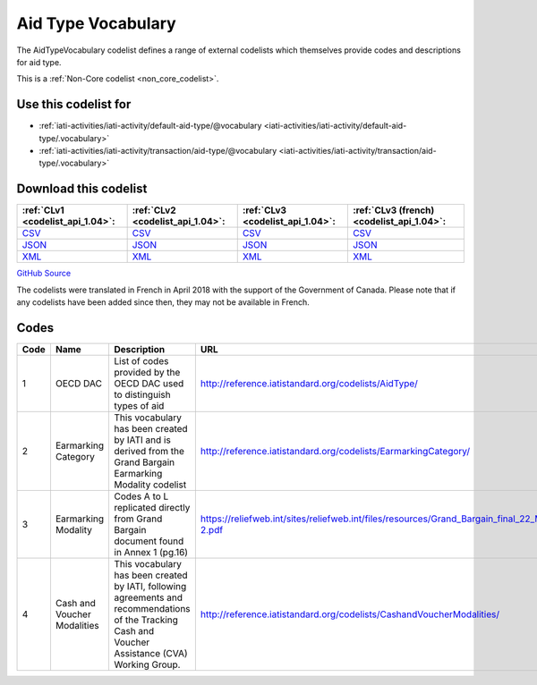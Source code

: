Aid Type Vocabulary
===================


The AidTypeVocabulary codelist defines a range of external codelists which themselves provide codes and descriptions for aid type.





This is a :ref:`Non-Core codelist <non_core_codelist>`.



Use this codelist for
---------------------

* :ref:`iati-activities/iati-activity/default-aid-type/@vocabulary <iati-activities/iati-activity/default-aid-type/.vocabulary>`

* :ref:`iati-activities/iati-activity/transaction/aid-type/@vocabulary <iati-activities/iati-activity/transaction/aid-type/.vocabulary>`



Download this codelist
----------------------

.. list-table::
   :header-rows: 1

   * - :ref:`CLv1 <codelist_api_1.04>`:
     - :ref:`CLv2 <codelist_api_1.04>`:
     - :ref:`CLv3 <codelist_api_1.04>`:
     - :ref:`CLv3 (french) <codelist_api_1.04>`:

   * - `CSV <../downloads/clv1/codelist/AidTypeVocabulary.csv>`__
     - `CSV <../downloads/clv2/csv/en/AidTypeVocabulary.csv>`__
     - `CSV <../downloads/clv3/csv/en/AidTypeVocabulary.csv>`__
     - `CSV <../downloads/clv3/csv/fr/AidTypeVocabulary.csv>`__

   * - `JSON <../downloads/clv1/codelist/AidTypeVocabulary.json>`__
     - `JSON <../downloads/clv2/json/en/AidTypeVocabulary.json>`__
     - `JSON <../downloads/clv3/json/en/AidTypeVocabulary.json>`__
     - `JSON <../downloads/clv3/json/fr/AidTypeVocabulary.json>`__

   * - `XML <../downloads/clv1/codelist/AidTypeVocabulary.xml>`__
     - `XML <../downloads/clv2/xml/AidTypeVocabulary.xml>`__
     - `XML <../downloads/clv3/xml/AidTypeVocabulary.xml>`__
     - `XML <../downloads/clv3/xml/AidTypeVocabulary.xml>`__

`GitHub Source <https://github.com/IATI/IATI-Codelists-NonEmbedded/blob/master/xml/AidTypeVocabulary.xml>`__



The codelists were translated in French in April 2018 with the support of the Government of Canada. Please note that if any codelists have been added since then, they may not be available in French.

Codes
-----

.. _AidTypeVocabulary:
.. list-table::
   :header-rows: 1


   * - Code
     - Name
     - Description
     - URL

   
       
   * - 1   
       
     - OECD DAC
     - List of codes provided by the OECD DAC used to distinguish types of aid
     - http://reference.iatistandard.org/codelists/AidType/
   
       
   * - 2   
       
     - Earmarking Category
     - This vocabulary has been created by IATI and is derived from the Grand Bargain Earmarking Modality codelist
     - http://reference.iatistandard.org/codelists/EarmarkingCategory/
   
       
   * - 3   
       
     - Earmarking Modality
     - Codes A to L replicated directly from Grand Bargain document found in Annex 1 (pg.16)
     - https://reliefweb.int/sites/reliefweb.int/files/resources/Grand_Bargain_final_22_May_FINAL-2.pdf
   
       
   * - 4   
       
     - Cash and Voucher Modalities
     - This vocabulary has been created by IATI, following agreements and recommendations of the Tracking Cash and Voucher Assistance (CVA) Working Group.
     - http://reference.iatistandard.org/codelists/CashandVoucherModalities/
   

